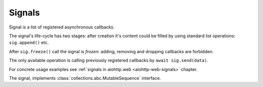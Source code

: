 Signals
=======

Signal is a list of registered asynchronous callbacks.

The signal's life-cycle has two stages: after creation it's content
could be filled by using standard list operations: ``sig.append()``
etc.

After ``sig.freeze()`` call the signal is *frozen*: adding, removing
and dropping callbacks are forbidden.

The only available operation is calling previously registered
callbacks by ``await sig.send(data)``.

For concrete usage examples see :ref:`signals in aiohttp.web
<aiohttp-web-signals>` chapter.

.. versionchanged:: 3.0

   ``sig.send()`` call is forbidden for non-frozen signal.

   Support for regular (non-async) callbacks is dropped. All callbacks
   should be async functions.


.. class:: Signal

   The signal, implements :class:`collections.abc.MutableSequence`
   interface.

   .. comethod:: send(*args, **kwargs)

      Call all registered callbacks one by one starting from the begin
      of list.

   .. attribute:: frozen

      ``True`` if :meth:`freeze` was called, read-only property.

   .. method:: freeze()

      Freeze the list. After the call any content modification is forbidden.
